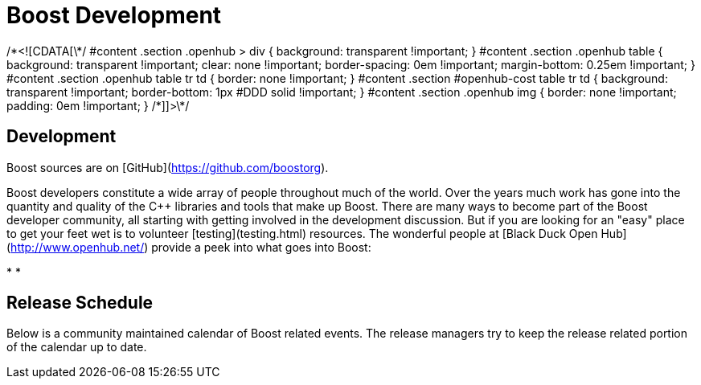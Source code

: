 = Boost Development
:idprefix:
:idseparator: -
:leveloffset: +1

/\*<![CDATA[\*/
 #content .section .openhub > div {
 background: transparent !important;
 }
 #content .section .openhub table {
 background: transparent !important;
 clear: none !important;
 border-spacing: 0em !important;
 margin-bottom: 0.25em !important;
 }
 #content .section .openhub table tr td {
 border: none !important;
 }
 #content .section #openhub-cost table tr td {
 background: transparent !important;
 border-bottom: 1px #DDD solid !important;
 }
 #content .section .openhub img {
 border: none !important;
 padding: 0em !important;
 }
 /\*]]>\*/
 


Development
===========

Boost sources are on
 [GitHub](https://github.com/boostorg).


Boost developers constitute a wide array of people
 throughout much of the world. Over the years much work has gone
 into the quantity and quality of the C++ libraries and tools
 that make up Boost. There are many ways to become part of the
 Boost developer community, all starting with getting involved
 in the development discussion. But if you are looking for an
 "easy" place to get your feet wet is to volunteer [testing](testing.html) resources. The wonderful people at
 [Black Duck
 Open Hub](http://www.openhub.net/) provide a peek into what goes into Boost:


* 
* 

Release Schedule
================

Below is a community maintained calendar of Boost related
 events. The release managers try to keep the release related
 portion of the calendar up to date.









